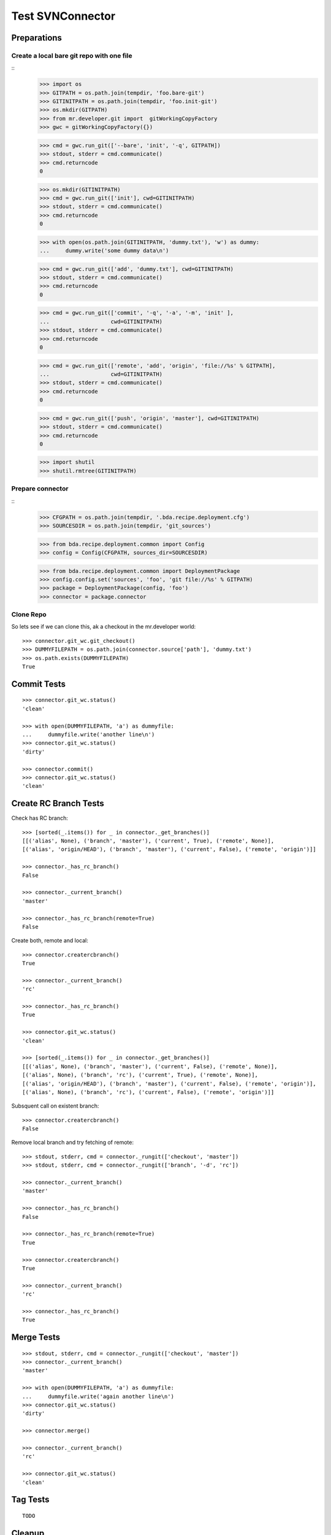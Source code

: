 Test SVNConnector
=================

Preparations
------------

Create a local bare git repo with one file
::::::::::::::::::::::::::::::::::::::::::

::
    >>> import os
    >>> GITPATH = os.path.join(tempdir, 'foo.bare-git')
    >>> GITINITPATH = os.path.join(tempdir, 'foo.init-git')
    >>> os.mkdir(GITPATH)
    >>> from mr.developer.git import  gitWorkingCopyFactory
    >>> gwc = gitWorkingCopyFactory({})
    
    >>> cmd = gwc.run_git(['--bare', 'init', '-q', GITPATH])
    >>> stdout, stderr = cmd.communicate()
    >>> cmd.returncode
    0
    
    >>> os.mkdir(GITINITPATH)
    >>> cmd = gwc.run_git(['init'], cwd=GITINITPATH)
    >>> stdout, stderr = cmd.communicate()
    >>> cmd.returncode
    0
    
    >>> with open(os.path.join(GITINITPATH, 'dummy.txt'), 'w') as dummy:
    ...     dummy.write('some dummy data\n')    

    >>> cmd = gwc.run_git(['add', 'dummy.txt'], cwd=GITINITPATH)
    >>> stdout, stderr = cmd.communicate()
    >>> cmd.returncode
    0
    
    >>> cmd = gwc.run_git(['commit', '-q', '-a', '-m', 'init' ], 
    ...                   cwd=GITINITPATH)
    >>> stdout, stderr = cmd.communicate()
    >>> cmd.returncode
    0

    >>> cmd = gwc.run_git(['remote', 'add', 'origin', 'file://%s' % GITPATH], 
    ...                   cwd=GITINITPATH)
    >>> stdout, stderr = cmd.communicate()
    >>> cmd.returncode
    0
    
    >>> cmd = gwc.run_git(['push', 'origin', 'master'], cwd=GITINITPATH)
    >>> stdout, stderr = cmd.communicate()
    >>> cmd.returncode
    0
    
    >>> import shutil
    >>> shutil.rmtree(GITINITPATH)    
    
Prepare connector
:::::::::::::::::

::
    >>> CFGPATH = os.path.join(tempdir, '.bda.recipe.deployment.cfg')
    >>> SOURCESDIR = os.path.join(tempdir, 'git_sources')

    >>> from bda.recipe.deployment.common import Config
    >>> config = Config(CFGPATH, sources_dir=SOURCESDIR)

    >>> from bda.recipe.deployment.common import DeploymentPackage   
    >>> config.config.set('sources', 'foo', 'git file://%s' % GITPATH)
    >>> package = DeploymentPackage(config, 'foo')
    >>> connector = package.connector

Clone Repo
::::::::::

So lets see if we can clone this, ak a checkout in the mr.developer world::

    >>> connector.git_wc.git_checkout()
    >>> DUMMYFILEPATH = os.path.join(connector.source['path'], 'dummy.txt')
    >>> os.path.exists(DUMMYFILEPATH)
    True
        
    
Commit Tests
------------

::

    >>> connector.git_wc.status()
    'clean'

    >>> with open(DUMMYFILEPATH, 'a') as dummyfile:
    ...     dummyfile.write('another line\n')
    >>> connector.git_wc.status()
    'dirty'

    >>> connector.commit()    
    >>> connector.git_wc.status()
    'clean'


Create RC Branch Tests
----------------------

Check has RC branch::

    >>> [sorted(_.items()) for _ in connector._get_branches()]
    [[('alias', None), ('branch', 'master'), ('current', True), ('remote', None)], 
    [('alias', 'origin/HEAD'), ('branch', 'master'), ('current', False), ('remote', 'origin')]]

    >>> connector._has_rc_branch()
    False
    
    >>> connector._current_branch()
    'master'

    >>> connector._has_rc_branch(remote=True)
    False

Create both, remote and local::
    
    >>> connector.creatercbranch()
    True
    
    >>> connector._current_branch()
    'rc'

    >>> connector._has_rc_branch()
    True

    >>> connector.git_wc.status()
    'clean'    

    >>> [sorted(_.items()) for _ in connector._get_branches()]
    [[('alias', None), ('branch', 'master'), ('current', False), ('remote', None)], 
    [('alias', None), ('branch', 'rc'), ('current', True), ('remote', None)], 
    [('alias', 'origin/HEAD'), ('branch', 'master'), ('current', False), ('remote', 'origin')], 
    [('alias', None), ('branch', 'rc'), ('current', False), ('remote', 'origin')]]

Subsquent call on existent branch::

    >>> connector.creatercbranch()
    False
    
Remove local branch and try fetching of remote::

    >>> stdout, stderr, cmd = connector._rungit(['checkout', 'master']) 
    >>> stdout, stderr, cmd = connector._rungit(['branch', '-d', 'rc']) 
    
    >>> connector._current_branch()
    'master'
    
    >>> connector._has_rc_branch()
    False

    >>> connector._has_rc_branch(remote=True)
    True

    >>> connector.creatercbranch()
    True

    >>> connector._current_branch()
    'rc'

    >>> connector._has_rc_branch()
    True
        
    
Merge Tests
-----------

::    

    >>> stdout, stderr, cmd = connector._rungit(['checkout', 'master']) 
    >>> connector._current_branch()
    'master'

    >>> with open(DUMMYFILEPATH, 'a') as dummyfile:
    ...     dummyfile.write('again another line\n')
    >>> connector.git_wc.status()
    'dirty'    

    >>> connector.merge()   

    >>> connector._current_branch()
    'rc'

    >>> connector.git_wc.status()
    'clean'    

Tag Tests
---------

::    

    TODO
    

Cleanup
-------

::    
    >>> import shutil
    >>> shutil.rmtree(SOURCESDIR, ignore_errors=True)    
    >>> shutil.rmtree(GITPATH, ignore_errors=True)    
    